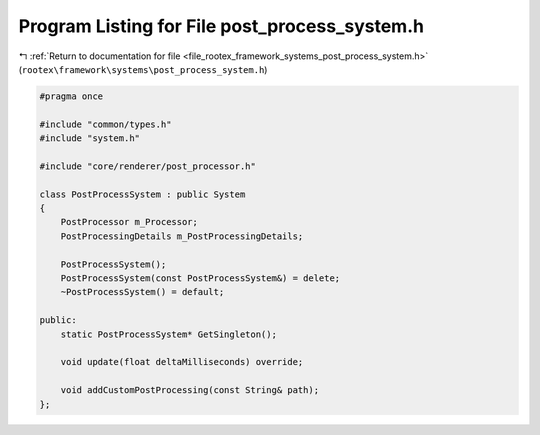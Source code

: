 
.. _program_listing_file_rootex_framework_systems_post_process_system.h:

Program Listing for File post_process_system.h
==============================================

|exhale_lsh| :ref:`Return to documentation for file <file_rootex_framework_systems_post_process_system.h>` (``rootex\framework\systems\post_process_system.h``)

.. |exhale_lsh| unicode:: U+021B0 .. UPWARDS ARROW WITH TIP LEFTWARDS

.. code-block:: cpp

   #pragma once
   
   #include "common/types.h"
   #include "system.h"
   
   #include "core/renderer/post_processor.h"
   
   class PostProcessSystem : public System
   {
       PostProcessor m_Processor;
       PostProcessingDetails m_PostProcessingDetails;
   
       PostProcessSystem();
       PostProcessSystem(const PostProcessSystem&) = delete;
       ~PostProcessSystem() = default;
   
   public:
       static PostProcessSystem* GetSingleton();
   
       void update(float deltaMilliseconds) override;
   
       void addCustomPostProcessing(const String& path);
   };
